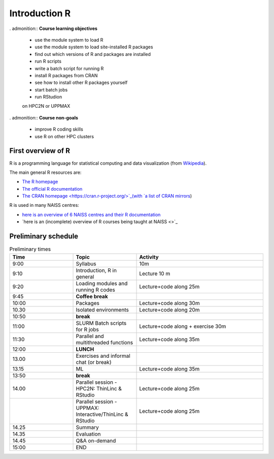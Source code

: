Introduction R
==============

.. figure:: ../img/r_logo_50.png

.. tabs::

   .. tab:: Learning objectives

      - see a first overview of the R programming language
      - see the overview of the course

   .. tab:: For teachers

      Teaching goals are:

      - Learners have seen an overview of the course
      - Learners have seen an first overview of the R programming language

      Lesson plan (20 minutes in total):

      - 5 mins: prior knowledge
         - What is R?
         - Why use R?
         - What are features of R?
         - Can R do everything?
         - What are R packages?
      - 5 mins: presentation: First overview of R
      - 5 mins: presentation: Course schedule
      - 5 mins: feedback

. admonition:: **Course learning objectives**
 
    - use the module system to load R
    - use the module system to load site-installed R packages
    - find out which versions of R and packages are installed
    - run R scripts
    - write a batch script for running R
    - install R packages from CRAN
    - see how to install other R packages yourself
    - start batch jobs 
    - run RStudion

    on HPC2N or UPPMAX

. admonition:: **Course non-goals**

    - improve R coding skills 
    - use R on other HPC clusters

First overview of R
-------------------

R is a programming language for statistical computing and data visualization
(from `Wikipedia <https://en.wikipedia.org/wiki/R_(programming_language>`_).

.. mermaid:: intro_r_overview_r.mmd 

The main general R resources are:

- `The R homepage <https://www.r-project.org/>`_
- `The official R documentation <https://cran.r-project.org/manuals.html>`_
- `The CRAN homepage <https://cran.r-project.org/>`_(with `a list of CRAN mirrors <https://cran.r-project.org/mirrors.html>`_)

R is used in many NAISS centres:

- `here is an overview of 6 NAISS centres and their R documentation <http://docs.uppmax.uu.se/software/r/#overview-of-naiss-centers-and-their-documentation-about-r>`_
- `here is an (incomplete) overview of R courses being taught at NAISS <>`_
  
Preliminary schedule
--------------------

.. mermaid:: intro_r_overview_course.mmd 

.. list-table:: Preliminary times
   :widths: 25 25 50
   :header-rows: 1

   * - Time
     - Topic
     - Activity
   * - 9:00
     - Syllabus 
     - 10m
   * - 9:10
     - Introduction, R in general
     - Lecture 10 m 
   * - 9:20
     - Loading modules and running R codes 
     - Lecture+code along 25m
   * - 9:45
     - **Coffee break**
     - 
   * - 10:00
     - Packages
     - Lecture+code along 30m
   * - 10.30
     - Isolated environments
     - Lecture+code along 20m
   * - 10:50
     - **break**
     - 
   * - 11:00
     - SLURM Batch scripts for R jobs  
     - Lecture+code along + exercise 30m
   * - 11:30
     - Parallel and multithreaded functions
     - Lecture+code along 35m   
   * - 12:00
     - **LUNCH**
     -
   * - 13.00
     - Exercises and informal chat (or break) 
     - 
   * - 13.15
     - ML  
     - Lecture+code along 35m
   * - 13:50
     - **break**
     - 
   * - 14.00
     - Parallel session - HPC2N: ThinLinc & RStudio 
     - Lecture+code along 25m
   * - 
     - Parallel session - UPPMAX: Interactive/ThinLinc & RStudio
     - Lecture+code along 25m 
   * - 14.25
     - Summary 
     -
   * - 14.35
     - Evaluation
     -
   * - 14.45
     - Q&A on-demand
     -
   * - 15:00
     - END
     -
